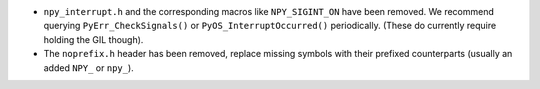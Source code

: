 * ``npy_interrupt.h`` and the corresponding macros like ``NPY_SIGINT_ON``
  have been removed.  We recommend querying ``PyErr_CheckSignals()`` or
  ``PyOS_InterruptOccurred()`` periodically.  (These do currently require
  holding the GIL though).
* The ``noprefix.h`` header has been removed, replace missing symbols with
  their prefixed counterparts (usually an added ``NPY_`` or ``npy_``).
